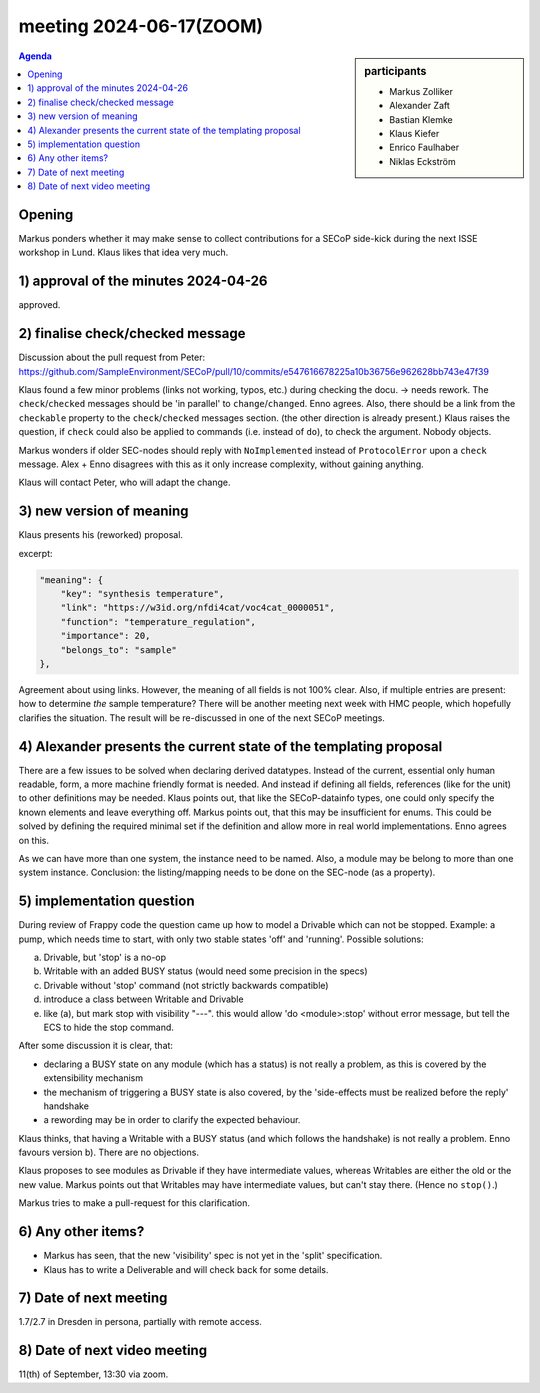 meeting 2024-06-17(ZOOM)
@@@@@@@@@@@@@@@@@@@@@@@@@

.. sidebar:: participants

     * Markus Zolliker
     * Alexander Zaft
     * Bastian Klemke
     * Klaus Kiefer
     * Enrico Faulhaber
     * Niklas Eckström

.. contents:: Agenda
    :local:
    :depth: 3


Opening
=======

Markus ponders whether it may make sense to collect contributions for a SECoP
side-kick during the next ISSE workshop in Lund.
Klaus likes that idea very much.


1) approval of the minutes 2024-04-26
=====================================

approved.


2) finalise check/checked message
=================================

Discussion about the pull request from Peter:
https://github.com/SampleEnvironment/SECoP/pull/10/commits/e547616678225a10b36756e962628bb743e47f39

Klaus found a few minor problems (links not working, typos, etc.) during checking the docu.
-> needs rework. The ``check``/``checked`` messages should be 'in parallel' to ``change``/``changed``.
Enno agrees.
Also, there should be a link from the ``checkable`` property to the ``check``/``checked`` messages section.
(the other direction is already present.)
Klaus raises the question, if ``check`` could also be applied to commands (i.e. instead of ``do``),
to check the argument. Nobody objects.

Markus wonders if older SEC-nodes should reply with ``NoImplemented`` instead of ``ProtocolError`` upon a ``check`` message.
Alex + Enno disagrees with this as it only increase complexity, without gaining anything.

Klaus will contact Peter, who will adapt the change.


3) new version of meaning
=========================

Klaus presents his (reworked) proposal.

excerpt:

.. code-block::

    "meaning": {
        "key": "synthesis temperature",
        "link": "https://w3id.org/nfdi4cat/voc4cat_0000051",
        "function": "temperature_regulation",
        "importance": 20,
        "belongs_to": "sample"
    },

Agreement about using links. However, the meaning of all fields is not 100% clear.
Also, if multiple entries are present: how to determine *the* sample temperature?
There will be another meeting next week with HMC people, which hopefully clarifies the situation.
The result will be re-discussed in one of the next SECoP meetings.

4) Alexander presents the current state of the templating proposal
==================================================================

There are a few issues to be solved when declaring derived datatypes.
Instead of the current, essential only human readable, form, a more machine friendly format
is needed. And instead if defining all fields, references (like for the unit) to other definitions
may be needed.
Klaus points out, that like the SECoP-datainfo types, one could only specify the known elements and leave everything off.
Markus points out, that this may be insufficient for enums.
This could be solved by defining the required minimal set if the definition and allow more in real world implementations.
Enno agrees on this.

As we can have more than one system, the instance need to be named. Also, a module may be
belong to more than one system instance.
Conclusion: the listing/mapping needs to be done on the SEC-node (as a property).


5) implementation question
==========================

During review of Frappy code the question came up how to model a Drivable which can not be stopped.
Example: a pump, which needs time to start, with only two stable states 'off' and 'running'.
Possible solutions:

a) Drivable, but 'stop' is a no-op
b) Writable with an added BUSY status (would need some precision in the specs)
c) Drivable without 'stop' command (not strictly backwards compatible)
d) introduce a class between Writable and Drivable
e) like (a), but mark stop with visibility "---". this would allow 'do <module>:stop'
   without error message, but tell the ECS to hide the stop command.

After some discussion it is clear, that:

- declaring a BUSY state on any module (which has a status) is not really a problem,
  as this is covered by the extensibility mechanism
- the mechanism of triggering a BUSY state is also covered, by the 'side-effects must be realized
  before the reply' handshake
- a rewording may be in order to clarify the expected behaviour.

Klaus thinks, that having a Writable with a BUSY status (and which follows the handshake)
is not really a problem.
Enno favours version b). There are no objections.

Klaus proposes to see modules as Drivable if they have intermediate values, whereas
Writables are either the old or the new value.
Markus points out that Writables may have intermediate values, but can't stay there.
(Hence no ``stop()``.)

Markus tries to make a pull-request for this clarification.


6) Any other items?
===================

- Markus has seen, that the new 'visibility' spec is not yet in the 'split' specification.
- Klaus has to write a Deliverable and will check back for some details.


7) Date of next meeting
=======================

1.7/2.7 in Dresden in persona, partially with remote access.


8) Date of next video meeting
=============================

11(th) of September, 13:30 via zoom.
